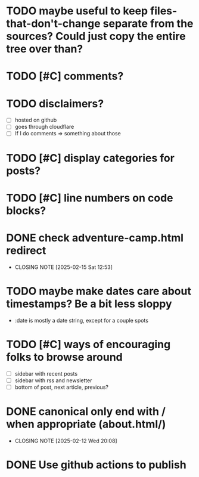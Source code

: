 * TODO maybe useful to keep files-that-don't-change separate from the sources? Could just copy the entire tree over than?
* TODO [#C] comments?
* TODO disclaimers?
- [ ] hosted on github
- [ ] goes through cloudflare
- [ ] If I do comments => something about those
* TODO [#C] display categories for posts?
* TODO [#C] line numbers on code blocks?
* DONE check adventure-camp.html redirect
CLOSED: [2025-02-15 Sat 12:53]
- CLOSING NOTE [2025-02-15 Sat 12:53]
* TODO maybe make dates care about timestamps? Be a bit less sloppy
- :date is mostly a date string, except for a couple spots
* TODO [#C] ways of encouraging folks to browse around
- [ ] sidebar with recent posts
- [ ] sidebar with rss and newsletter
- [ ] bottom of post, next article, previous?
* DONE canonical only end with / when appropriate (about.html/)
CLOSED: [2025-02-12 Wed 20:08]
- CLOSING NOTE [2025-02-12 Wed 20:08]

* DONE Use github actions to publish
